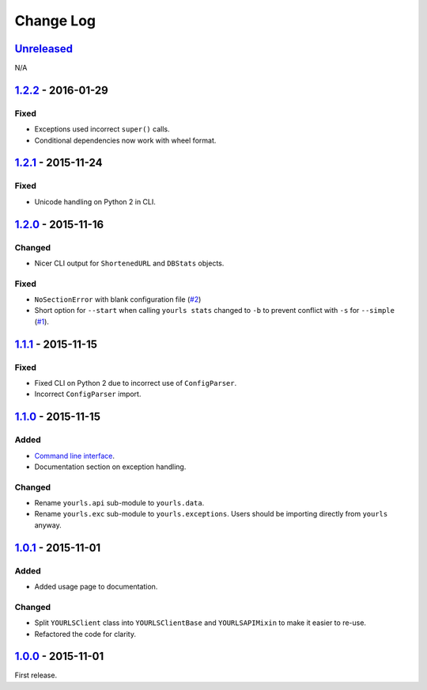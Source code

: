 Change Log
==========

`Unreleased <https://github.com/RazerM/yourls-python/compare/1.2.2...HEAD>`__
-----------------------------------------------------------------------------

N/A

`1.2.2 <https://github.com/RazerM/yourls-python/compare/1.2.1...1.2.2>`__ - 2016-01-29
--------------------------------------------------------------------------------------

Fixed
~~~~~

-  Exceptions used incorrect ``super()`` calls.
-  Conditional dependencies now work with wheel format.

`1.2.1 <https://github.com/RazerM/yourls-python/compare/1.2.0...1.2.1>`__ - 2015-11-24
--------------------------------------------------------------------------------------

Fixed
~~~~~

-  Unicode handling on Python 2 in CLI.

`1.2.0 <https://github.com/RazerM/yourls-python/compare/1.1.1...1.2.0>`__ - 2015-11-16
--------------------------------------------------------------------------------------

Changed
~~~~~~~

-  Nicer CLI output for ``ShortenedURL`` and ``DBStats`` objects.

Fixed
~~~~~

-  ``NoSectionError`` with blank configuration file
   (`#2 <https://github.com/RazerM/yourls-python/issues/2>`__)
-  Short option for ``--start`` when calling ``yourls stats`` changed to
   ``-b`` to prevent conflict with ``-s`` for ``--simple``
   (`#1 <https://github.com/RazerM/yourls-python/issues/1>`__).

`1.1.1 <https://github.com/RazerM/yourls-python/compare/1.1.0...1.1.1>`__ - 2015-11-15
--------------------------------------------------------------------------------------

Fixed
~~~~~

-  Fixed CLI on Python 2 due to incorrect use of ``ConfigParser``.
-  Incorrect ``ConfigParser`` import.

`1.1.0 <https://github.com/RazerM/yourls-python/compare/1.0.1...1.1.0>`__ - 2015-11-15
--------------------------------------------------------------------------------------

Added
~~~~~

-  `Command line
   interface <http://yourls-python.readthedocs.org/en/latest/cli.html>`__.
-  Documentation section on exception handling.

Changed
~~~~~~~

-  Rename ``yourls.api`` sub-module to ``yourls.data``.
-  Rename ``yourls.exc`` sub-module to ``yourls.exceptions``. Users
   should be importing directly from ``yourls`` anyway.

`1.0.1 <https://github.com/RazerM/yourls-python/compare/1.0.0...1.0.1>`__ - 2015-11-01
--------------------------------------------------------------------------------------

Added
~~~~~

-  Added usage page to documentation.

Changed
~~~~~~~

-  Split ``YOURLSClient`` class into ``YOURLSClientBase`` and
   ``YOURLSAPIMixin`` to make it easier to re-use.
-  Refactored the code for clarity.

`1.0.0 <https://github.com/RazerM/yourls-python/compare/01e4bf7b77738eaca1246e238266887e009e0dbb...1.0.0>`__ - 2015-11-01
-------------------------------------------------------------------------------------------------------------------------

First release.
